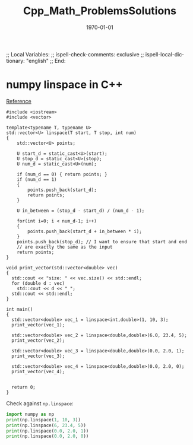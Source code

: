 # In Emacs org-mode: before exporting, comment this out START
;; Local Variables:
;; ispell-check-comments: exclusive
;; ispell-local-dictionary: "english"
;; End:
# In Emacs org-mode: before exporting, comment this out FINISH

# Org-mode Export LaTeX Customization Notes:
# - Interpret 'bla_bla' as LaTeX Math bla subscript bla: #+OPTIONS ^:t. Interpret literally bla_bla: ^:nil.
# - org export: turn off heading -> section numbering: #+OPTIONS: num:nil
# - org export: change list numbering to alphabetical, sources:
#   - https://orgmode.org/manual/Plain-lists-in-LaTeX-export.html
#   - https://tex.stackexchange.com/a/129960
#   - must be inserted before each list:
#     #+ATTR_LATEX: :environment enumerate
#     #+ATTR_LATEX: :options [label=\alph*)]
# - allow org to recognize alphabetical lists a)...: M-x customize-variable org-list-allow-alphabetical


# -----------------------
# General Export Options:
#+OPTIONS: ^:nil ':nil *:t -:t ::t <:t H:3 \n:nil arch:headline 
#+OPTIONS: broken-links:nil c:nil creator:nil d:(not "LOGBOOK") date:t e:t
#+OPTIONS: email:nil f:t inline:t p:nil pri:nil prop:nil stat:t tags:t
#+OPTIONS: tasks:t tex:t timestamp:t title:t todo:t |:t

#+OPTIONS: author:nil
#+OPTIONS: num:nil # disable export latex section numbering for org headings
#+OPTIONS: toc:nil # no table of contents (doesn't work if num:nil)

#+TITLE: Cpp_Math_ProblemsSolutions
#+DATE: <2019-01-11 Fri>
#+AUTHOR: Johannes Wasmer
# #+EMAIL: johannes.wasmer@gmail.com
#+LANGUAGE: de
#+SELECT_TAGS: export
#+EXCLUDE_TAGS: noexport
#+CREATOR: Emacs 25.2.2 (Org mode 9.1.13)

# ---------------------
# LaTeX Export Options:
#+LATEX_CLASS: article
#+LATEX_CLASS_OPTIONS:
#+LATEX_HEADER: \usepackage[english]{babel}
#+LATEX_HEADER: \usepackage[top=0.5in,bottom=0.5in,left=1in,right=1in,includeheadfoot]{geometry} % wider page; load BEFORE fancyhdr
#+LATEX_HEADER: \usepackage[inline]{enumitem} % for customization of itemize, enumerate envs
#+LATEX_HEADER: \usepackage{color}
#+LATEX_HEADER:
#+LATEX_HEADER_EXTRA:
#+DESCRIPTION:
#+KEYWORDS:
#+SUBTITLE: 
#+LATEX_COMPILER: pdflatex
#+DATE: \today

* numpy linspace in C++

[[https://stackoverflow.com/a/27030598][Reference]]

#+BEGIN_SRC C++ :results output
#include <iostream>
#include <vector>

template<typename T, typename U>
std::vector<U> linspace(T start, T stop, int num)
{
    std::vector<U> points;

    U start_d = static_cast<U>(start);
    U stop_d = static_cast<U>(stop);
    U num_d = static_cast<U>(num);

    if (num_d == 0) { return points; }
    if (num_d == 1)
    {
        points.push_back(start_d);
        return points;
    }

    U in_between = (stop_d - start_d) / (num_d - 1);

    for(int i=0; i < num_d-1; i++)
    {
        points.push_back(start_d + in_between * i);
    }
    points.push_back(stop_d); // I want to ensure that start and end
    // are exactly the same as the input
    return points;
}

void print_vector(std::vector<double> vec)
{
  std::cout << "size: " << vec.size() << std::endl;
  for (double d : vec)
    std::cout << d << " ";
  std::cout << std::endl;
}

int main()
{
  std::vector<double> vec_1 = linspace<int,double>(1, 10, 3);
  print_vector(vec_1);

  std::vector<double> vec_2 = linspace<double,double>(6.0, 23.4, 5);
  print_vector(vec_2);

  std::vector<double> vec_3 = linspace<double,double>(0.0, 2.0, 1);
  print_vector(vec_3);

  std::vector<double> vec_4 = linspace<double,double>(0.0, 2.0, 0);
  print_vector(vec_4);


  return 0;
}
#+END_SRC

#+RESULTS:
: size: 3
: 1 5.5 10 
: size: 5
: 6 10.35 14.7 19.05 23.4 
: size: 1
: 0 
: size: 0

Check against ~np.linspace~:
#+BEGIN_SRC python :results output
import numpy as np
print(np.linspace(1, 10, 3))
print(np.linspace(6, 23.4, 5))
print(np.linspace(0.0, 2.0, 1))
print(np.linspace(0.0, 2.0, 0))
#+END_SRC

#+RESULTS:
: [ 1.   5.5 10. ]
: [ 6.   10.35 14.7  19.05 23.4 ]
: [0.]
: []
